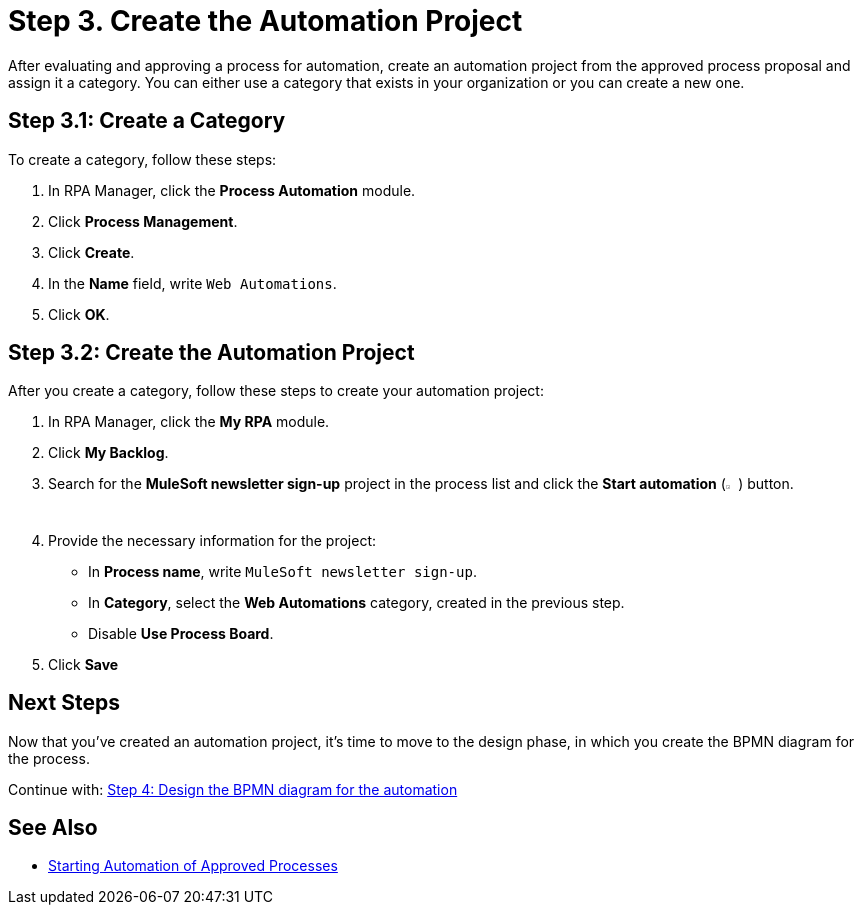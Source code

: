 = Step 3. Create the Automation Project

After evaluating and approving a process for automation, create an automation project from the approved process proposal and assign it a category. You can either use a category that exists in your organization or you can create a new one.

== Step 3.1: Create a Category

To create a category, follow these steps:

. In RPA Manager, click the *Process Automation* module.
. Click *Process Management*.
. Click *Create*.
. In the *Name* field, write `Web Automations`.
. Click *OK*.

== Step 3.2: Create the Automation Project

After you create a category, follow these steps to create your automation project:

. In RPA Manager, click the *My RPA* module.
. Click *My Backlog*.
. Search for the *MuleSoft newsletter sign-up* project in the process list and click the *Start automation* (image:start-automation-icon.png[The approve icon,1.5%,1.5%]) button.
. Provide the necessary information for the project:
** In *Process name*, write `MuleSoft newsletter sign-up`.
** In *Category*, select the *Web Automations* category, created in the previous step.
** Disable *Use Process Board*.
. Click *Save*

== Next Steps

Now that you've created an automation project, it's time to move to the design phase, in which you create the BPMN diagram for the process.

Continue with: xref:automation-tutorial-design.adoc[Step 4: Design the BPMN diagram for the automation]

== See Also

* xref:rpa-manager::myrpa-start.adoc[Starting Automation of Approved Processes]
